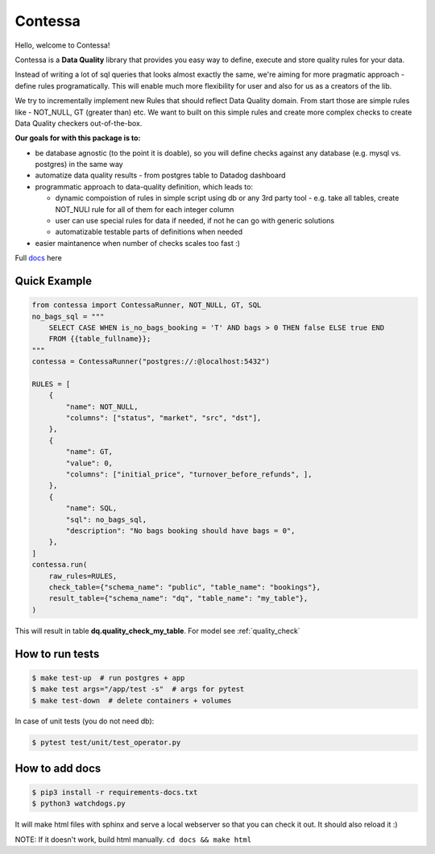.. index-start

Contessa
============================

|docs-badge| |build-badge| |pypi-badge| |license-badge|

.. |docs-badge| image:: https://readthedocs.org/projects/contessa/badge/?version=latest
   :target: https://contessa.readthedocs.io/en/latest/
.. |pypi-badge| image:: https://badge.fury.io/py/contessa.svg
   :target:  https://pypi.org/project/contessa/
.. |build-badge| image:: https://travis-ci.org/kiwicom/contessa.svg?branch=master
   :target: https://travis-ci.org/kiwicom/contessa
.. |license-badge| image:: https://img.shields.io/pypi/l/schemathesis.svg
   :target: https://opensource.org/licenses/MIT


Hello, welcome to Contessa!

Contessa is a **Data Quality** library that provides you easy way to define, execute and
store quality rules for your data.

Instead of writing a lot of sql queries that looks almost exactly the same, we're aiming for more
pragmatic approach - define rules programatically. This will enable much more flexibility for user and also
for us as a creators of the lib.

We try to incrementally implement new Rules that should reflect Data Quality domain. From start those are simple
rules like - NOT_NULL, GT (greater than) etc. We want to built on this simple rules and create more complex checks to create Data Quality checkers out-of-the-box.

**Our goals for with this package is to:**

- be database agnostic (to the point it is doable), so you will define checks against any database (e.g. mysql vs. postgres) in the same way
- automatize data quality results - from postgres table to Datadog dashboard
- programmatic approach to data-quality definition, which leads to:

  - dynamic compoistion of rules in simple script using db or any 3rd party tool - e.g. take all tables, create NOT_NULl rule for all of them for each integer column

  - user can use special rules for data if needed, if not he can go with generic solutions

  - automatizable testable parts of definitions when needed

- easier maintanence when number of checks scales too fast :)

Full docs_ here

.. _docs: https://contessa.readthedocs.io/en/latest/

Quick Example
---------------------------

.. code-block:: python

    from contessa import ContessaRunner, NOT_NULL, GT, SQL
    no_bags_sql = """
        SELECT CASE WHEN is_no_bags_booking = 'T' AND bags > 0 THEN false ELSE true END
        FROM {{table_fullname}};
    """
    contessa = ContessaRunner("postgres://:@localhost:5432")

    RULES = [
        {
            "name": NOT_NULL,
            "columns": ["status", "market", "src", "dst"], 
        },
        {
            "name": GT,
            "value": 0,
            "columns": ["initial_price", "turnover_before_refunds", ],
        },
        {
            "name": SQL,
            "sql": no_bags_sql,
            "description": "No bags booking should have bags = 0",
        },
    ]
    contessa.run(
        raw_rules=RULES,
        check_table={"schema_name": "public", "table_name": "bookings"},
        result_table={"schema_name": "dq", "table_name": "my_table"},
    )

This will result in table **dq.quality_check_my_table**. For model see :ref:`quality_check`

.. index-end

How to run tests
---------------------------

.. code-block:: bash

    $ make test-up  # run postgres + app
    $ make test args="/app/test -s"  # args for pytest
    $ make test-down  # delete containers + volumes


In case of unit tests (you do not need db):

.. code-block:: bash

    $ pytest test/unit/test_operator.py

How to add docs
---------------------------

.. code-block:: bash

	$ pip3 install -r requirements-docs.txt
	$ python3 watchdogs.py

It will make html files with sphinx and serve a local webserver so that you can check it out.
It should also reload it :)

NOTE: If it doesn't work, build html manually. ``cd docs && make html``
